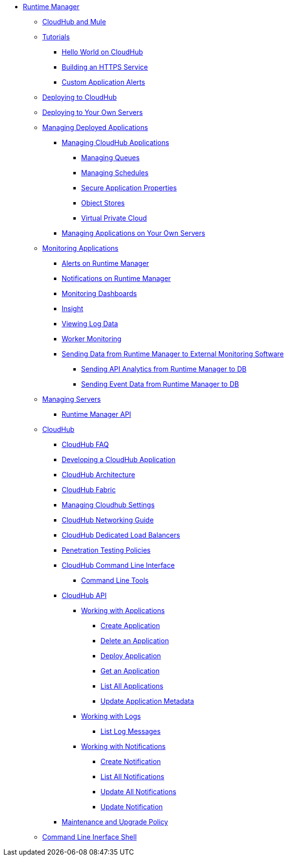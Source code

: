 // TOC File

* link:/runtime-manager/[Runtime Manager]
** link:/runtime-manager/cloudhub-and-mule[CloudHub and Mule]
** link:/runtime-manager/tutorials[Tutorials]
*** link:/runtime-manager/hello-world-on-cloudhub[Hello World on CloudHub]
*** link:/runtime-manager/building-an-https-service[Building an HTTPS Service]
*** link:/runtime-manager/custom-application-alerts[Custom Application Alerts]

** link:/runtime-manager/deploying-to-cloudhub[Deploying to CloudHub]
** link:/runtime-manager/deploying-to-your-own-servers[Deploying to Your Own Servers]
** link:/runtime-manager/managing-deployed-applications[Managing Deployed Applications]
*** link:/runtime-manager/managing-cloudhub-applications[Managing CloudHub Applications]
**** link:/runtime-manager/managing-queues[Managing Queues]
**** link:/runtime-manager/managing-schedules[Managing Schedules]
**** link:/runtime-manager/secure-application-properties[Secure Application Properties]
**** link:/runtime-manager/managing-application-data-with-object-stores[Object Stores]
**** link:/runtime-manager/virtual-private-cloud[Virtual Private Cloud]
+
////
**** link:/runtime-manager/autoscaling-in-cloudhub[Autoscaling in CloudHub]
////
*** link:/runtime-manager/managing-applications-on-your-own-servers[Managing Applications on Your Own Servers]
** link:/runtime-manager/monitoring-applications[Monitoring Applications]
*** link:/runtime-manager/alerts-on-runtime-manager[Alerts on Runtime Manager]
*** link:/runtime-manager/notifications-on-runtime-manager[Notifications on Runtime Manager]
*** link:/runtime-manager/monitoring-dashboards[Monitoring Dashboards]
*** link:/runtime-manager/insight[Insight]
*** link:/runtime-manager/viewing-log-data[Viewing Log Data]
*** link:/runtime-manager/worker-monitoring[Worker Monitoring]
*** link:/runtime-manager/sending-data-from-arm-to-external-monitoring-software[Sending Data from Runtime Manager to External Monitoring Software]
**** link:/runtime-manager/sending-api-analytics-from-arm-to-db[Sending API Analytics from Runtime Manager to DB]
**** link:/runtime-manager/sending-event-data-from-arm-to-db[Sending Event Data from Runtime Manager to DB]
** link:/runtime-manager/managing-servers[Managing Servers]
*** link:/runtime-manager/runtime-manager-api[Runtime Manager API]
** link:/runtime-manager/cloudhub[CloudHub]
*** link:/runtime-manager/cloudhub-faq[CloudHub FAQ]
*** link:/runtime-manager/developing-a-cloudhub-application[Developing a CloudHub Application]
*** link:/runtime-manager/cloudhub-architecture[CloudHub Architecture]
*** link:/runtime-manager/cloudhub-fabric[CloudHub Fabric]
*** link:/runtime-manager/managing-cloudhub-specific-settings[Managing Cloudhub Settings]
*** link:/runtime-manager/cloudhub-networking-guide[CloudHub Networking Guide]
*** link:/runtime-manager/cloudhub-dedicated-load-balancer[CloudHub Dedicated Load Balancers]
*** link:/runtime-manager/penetration-testing-policies[Penetration Testing Policies]
*** link:/runtime-manager/cloudhub-cli[CloudHub Command Line Interface]
**** link:/runtime-manager/command-line-tools[Command Line Tools]
*** link:/runtime-manager/cloudhub-api[CloudHub API]
**** link:/runtime-manager/working-with-applications[Working with Applications]
***** link:/runtime-manager/create-application[Create Application]
***** link:/runtime-manager/delete-application[Delete an Application]
***** link:/runtime-manager/deploy-application[Deploy Application]
***** link:/runtime-manager/get-application[Get an Application]
***** link:/runtime-manager/list-all-applications[List All Applications]
***** link:/runtime-manager/update-application-metadata[Update Application Metadata]
**** link:/runtime-manager/logs[Working with Logs]
***** link:/runtime-manager/list-all-logs[List Log Messages]
**** link:/runtime-manager/notifications[Working with Notifications]
***** link:/runtime-manager/create-notification[Create Notification]
***** link:/runtime-manager/list-notifications[List All Notifications]
***** link:/runtime-manager/update-all-notifications[Update All Notifications]
***** link:/runtime-manager/update-notification[Update Notification]
*** link:/runtime-manager/maintenance-and-upgrade-policy[Maintenance and Upgrade Policy]
** link:/runtime-manager/anypoint-platform-cli[Command Line Inerface Shell]
